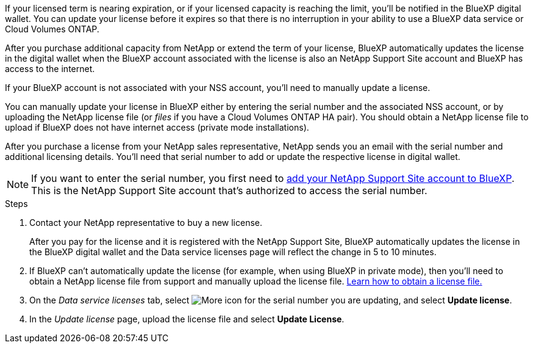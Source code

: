 
If your licensed term is nearing expiration, or if your licensed capacity is reaching the limit, you'll be notified in the BlueXP digital wallet. You can update your license before it expires so that there is no interruption in your ability to use a BlueXP data service or Cloud Volumes ONTAP.

After you purchase additional capacity from NetApp or extend the term of your license, BlueXP automatically updates the license in the digital wallet when the BlueXP account associated with the license is also an NetApp Support Site account and BlueXP has access to the internet.

If your BlueXP account is not associated with your NSS account, you'll need to manually update a license. 

You can manually update your license in BlueXP either by entering the serial number and the associated NSS account, or by uploading the NetApp license file (or _files_ if you have a Cloud Volumes ONTAP HA pair). You should obtain a NetApp license file to upload if BlueXP does not have internet access (private mode installations).

After you purchase a license from your NetApp sales representative, NetApp sends you an email with the serial number and additional licensing details. You'll need that serial number to add or update the respective license in digital wallet.

NOTE: If you want to enter the serial number, you first need to https://docs.netapp.com/us-en/bluexp-setup-admin/task-adding-nss-accounts.html[add your NetApp Support Site account to BlueXP^]. This is the NetApp Support Site account that's authorized to access the serial number.


.Steps

. Contact your NetApp representative to buy a new license.
+
After you pay for the license and it is registered with the NetApp Support Site, BlueXP automatically updates the license in the BlueXP digital wallet and the Data service licenses page will reflect the change in 5 to 10 minutes.

+

. If BlueXP can't automatically update the license (for example, when using BlueXP in private mode), then you'll need to obtain a NetApp license file from support and manually upload the license file. <<obtain-license,Learn how to obtain a license file.>>
. On the _Data service licenses_ tab, select image:icon-action.png[More icon] for the  serial number you are updating, and select *Update license*.
+

. In the _Update license_ page, upload the license file and select *Update License*.


